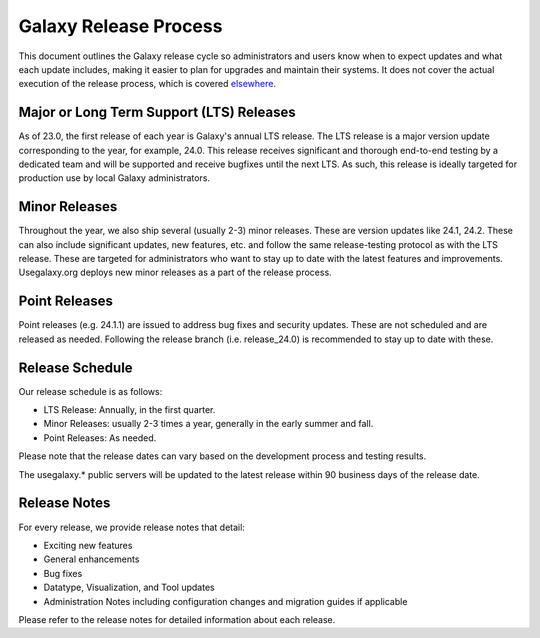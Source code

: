 ======================
Galaxy Release Process
======================

This document outlines the Galaxy release cycle so administrators and users know
when to expect updates and what each update includes, making it easier to plan
for upgrades and maintain their systems.  It does not cover the actual execution
of the release process, which is covered `elsewhere <https://docs.galaxyproject.org/en/master/dev/create_release.html>`__.


Major or Long Term Support (LTS) Releases
-----------------------------------------

As of 23.0, the first release of each year is Galaxy's annual LTS release. The
LTS release is a major version update corresponding to the year, for example,
24.0.  This release receives significant and thorough end-to-end testing by a
dedicated team and will be supported and receive bugfixes until the next LTS.
As such, this release is ideally targeted for production use by local Galaxy
administrators.


Minor Releases
--------------

Throughout the year, we also ship several (usually 2-3) minor releases. These
are version updates like 24.1, 24.2.  These can also include significant
updates, new features, etc. and follow the same release-testing protocol
as with the LTS release.  These are targeted for administrators who want to stay
up to date with the latest features and improvements.  Usegalaxy.org deploys new
minor releases as a part of the release process.


Point Releases
--------------

Point releases (e.g. 24.1.1) are issued to address bug fixes and security
updates. These are not scheduled and are released as needed.  Following the
release branch (i.e. release_24.0) is recommended to stay up to date with these. 


Release Schedule
----------------

Our release schedule is as follows:

- LTS Release: Annually, in the first quarter.
- Minor Releases: usually 2-3 times a year, generally in the early summer and fall.
- Point Releases: As needed.

Please note that the release dates can vary based on the development process and
testing results.

The usegalaxy.* public servers will be updated to the latest release within 90
business days of the release date.


Release Notes
-------------

For every release, we provide release notes that detail:

- Exciting new features
- General enhancements
- Bug fixes
- Datatype, Visualization, and Tool updates
- Administration Notes including configuration changes and migration guides if
  applicable

Please refer to the release notes for detailed information about each release.
